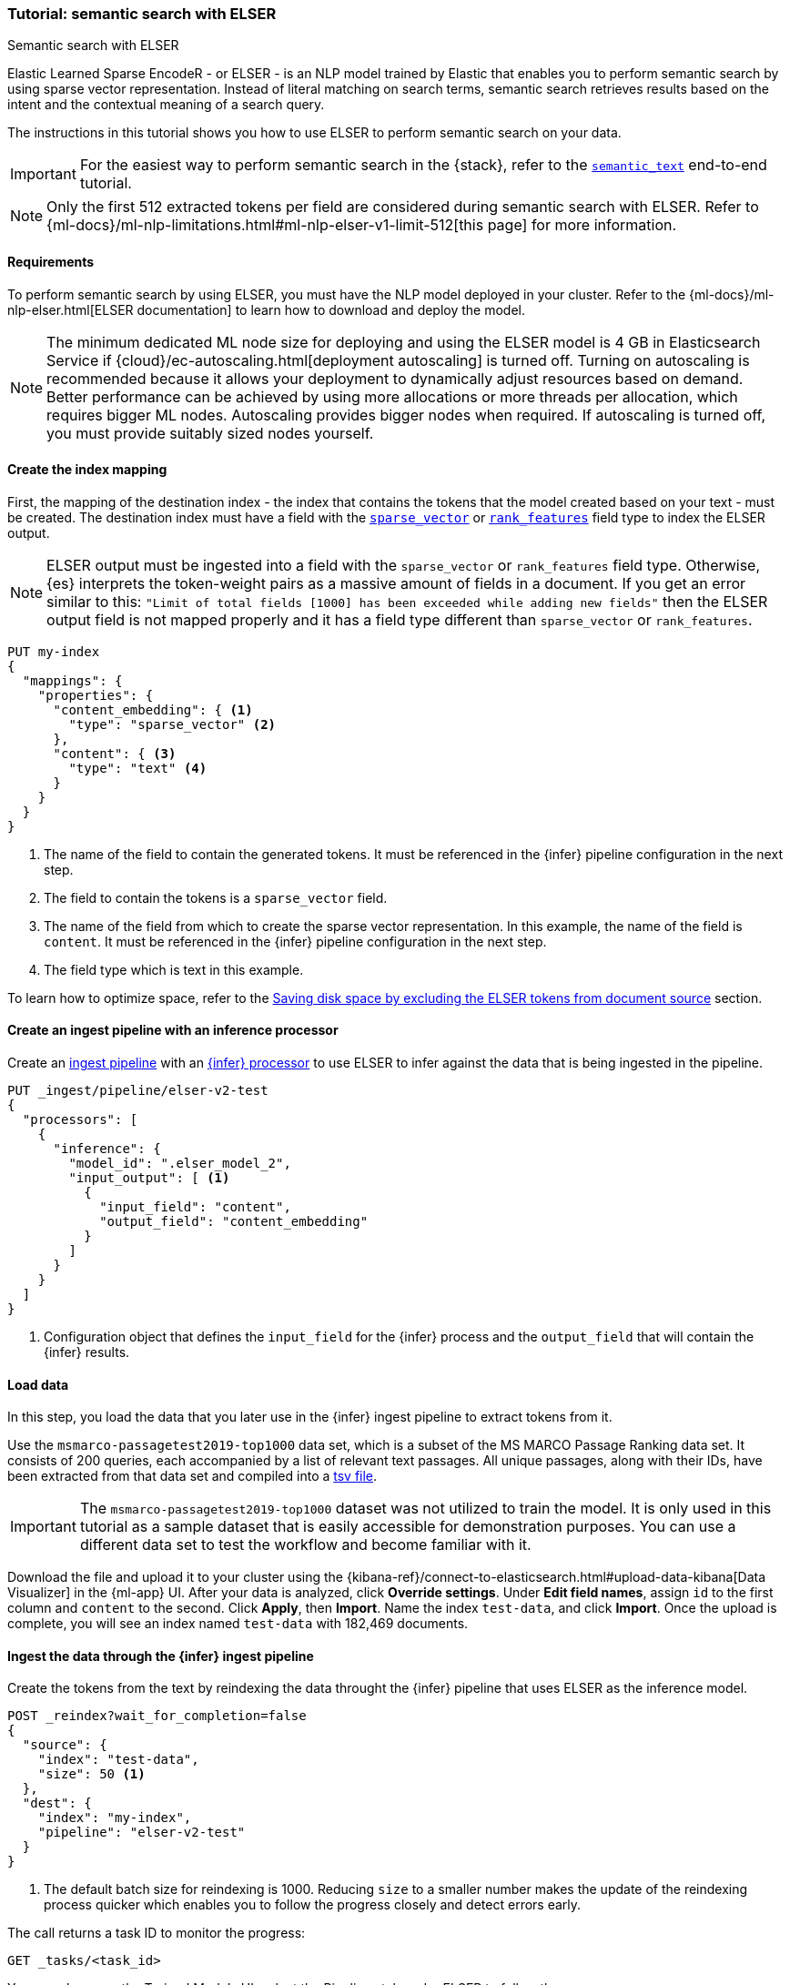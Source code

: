 [[semantic-search-elser]]
=== Tutorial: semantic search with ELSER

++++
<titleabbrev>Semantic search with ELSER</titleabbrev>
++++

Elastic Learned Sparse EncodeR - or ELSER - is an NLP model trained by Elastic that enables you to perform semantic search by using sparse vector representation.
Instead of literal matching on search terms, semantic search retrieves results based on the intent and the contextual meaning of a search query.

The instructions in this tutorial shows you how to use ELSER to perform semantic search on your data.

IMPORTANT: For the easiest way to perform semantic search in the {stack}, refer to the <<semantic-search-semantic-text, `semantic_text`>> end-to-end tutorial.

NOTE: Only the first 512 extracted tokens per field are considered during semantic search with ELSER.
Refer to {ml-docs}/ml-nlp-limitations.html#ml-nlp-elser-v1-limit-512[this page] for more information.

[discrete]
[[requirements]]
==== Requirements

To perform semantic search by using ELSER, you must have the NLP model deployed in your cluster.
Refer to the {ml-docs}/ml-nlp-elser.html[ELSER documentation] to learn how to download and deploy the model.

NOTE: The minimum dedicated ML node size for deploying and using the ELSER model is 4 GB in Elasticsearch Service if
{cloud}/ec-autoscaling.html[deployment autoscaling] is turned off.
Turning on autoscaling is recommended because it allows your deployment to dynamically adjust resources based on demand.
Better performance can be achieved by using more allocations or more threads per allocation, which requires bigger ML nodes.
Autoscaling provides bigger nodes when required.
If autoscaling is turned off, you must provide suitably sized nodes yourself.

[discrete]
[[elser-mappings]]
==== Create the index mapping

First, the mapping of the destination index - the index that contains the tokens that the model created based on your text - must be created.
The destination index must have a field with the <<sparse-vector, `sparse_vector`>> or <<rank-features,`rank_features`>> field type to index the ELSER output.

NOTE: ELSER output must be ingested into a field with the `sparse_vector` or `rank_features` field type.
Otherwise, {es} interprets the token-weight pairs as a massive amount of fields in a document.
If you get an error similar to this: `"Limit of total fields [1000] has been exceeded while adding new fields"` then the ELSER output field is not mapped properly and it has a field type different than `sparse_vector` or `rank_features`.

[source,console]
----
PUT my-index
{
  "mappings": {
    "properties": {
      "content_embedding": { <1>
        "type": "sparse_vector" <2>
      },
      "content": { <3>
        "type": "text" <4>
      }
    }
  }
}
----
// TEST[skip:TBD]
<1> The name of the field to contain the generated tokens.
It must be referenced in the {infer} pipeline configuration in the next step.
<2> The field to contain the tokens is a `sparse_vector` field.
<3> The name of the field from which to create the sparse vector representation.
In this example, the name of the field is `content`.
It must be referenced in the {infer} pipeline configuration in the next step.
<4> The field type which is text in this example.

To learn how to optimize space, refer to the <<save-space>> section.

[discrete]
[[inference-ingest-pipeline]]
==== Create an ingest pipeline with an inference processor

Create an <<ingest,ingest pipeline>> with an
<<inference-processor,{infer} processor>> to use ELSER to infer against the data that is being ingested in the pipeline.

[source,console]
----
PUT _ingest/pipeline/elser-v2-test
{
  "processors": [
    {
      "inference": {
        "model_id": ".elser_model_2",
        "input_output": [ <1>
          {
            "input_field": "content",
            "output_field": "content_embedding"
          }
        ]
      }
    }
  ]
}
----

<1> Configuration object that defines the `input_field` for the {infer} process and the `output_field` that will contain the {infer} results.

////
[source,console]
----
DELETE _ingest/pipeline/elser-v2-test
----
// TEST[continued]
////


[discrete]
[[load-data]]
==== Load data

In this step, you load the data that you later use in the {infer} ingest pipeline to extract tokens from it.

Use the `msmarco-passagetest2019-top1000` data set, which is a subset of the MS MARCO Passage Ranking data set.
It consists of 200 queries, each accompanied by a list of relevant text passages.
All unique passages, along with their IDs, have been extracted from that data set and compiled into a
https://github.com/elastic/stack-docs/blob/main/docs/en/stack/ml/nlp/data/msmarco-passagetest2019-unique.tsv[tsv file].

IMPORTANT: The `msmarco-passagetest2019-top1000` dataset was not utilized to train the model.
It is only used in this tutorial as a sample dataset that is easily accessible for demonstration purposes.
You can use a different data set to test the workflow and become familiar with it.

Download the file and upload it to your cluster using the {kibana-ref}/connect-to-elasticsearch.html#upload-data-kibana[Data Visualizer] in the {ml-app} UI.
After your data is analyzed, click **Override settings**.
Under **Edit field names**, assign `id` to the first column and `content` to the second.
Click **Apply**, then **Import**.
Name the index `test-data`, and click **Import**.
Once the upload is complete, you will see an index named `test-data` with 182,469 documents.

[discrete]
[[reindexing-data-elser]]
==== Ingest the data through the {infer} ingest pipeline

Create the tokens from the text by reindexing the data throught the {infer}
pipeline that uses ELSER as the inference model.

[source,console]
----
POST _reindex?wait_for_completion=false
{
  "source": {
    "index": "test-data",
    "size": 50 <1>
  },
  "dest": {
    "index": "my-index",
    "pipeline": "elser-v2-test"
  }
}
----
// TEST[skip:TBD]
<1> The default batch size for reindexing is 1000. Reducing `size` to a smaller number makes the update of the reindexing process quicker which enables you to follow the progress closely and detect errors early.

The call returns a task ID to monitor the progress:

[source,console]
----
GET _tasks/<task_id>
----
// TEST[skip:TBD]

You can also open the Trained Models UI, select the Pipelines tab under ELSER to follow the progress.

Following this tutorial, you can also cancel the reindexing process if you don't want to wait until the reindexing process is fully complete which might take hours for large data sets.
You can test the feature even if you reindex only a subset of the data set - a few thousand data points for example - and generate embeddings for the subset.
The following API request will cancel the reindexing task:

[source,console]
----
POST _tasks/<task_id>/_cancel
----
// TEST[skip:TBD]


[discrete]
[[text-expansion-query]]
==== Semantic search by using the `sparse_vector` query

To perform semantic search, use the <<query-dsl-sparse-vector-query, `sparse_vector` query>>, and provide the query text and the inference ID associated with your ELSER model.
The example below uses the query text "How to avoid muscle soreness after running?", the `content_embedding` field contains the generated ELSER output:

[source,console]
----
GET my-index/_search
{
   "query":{
      "sparse_vector":{
         "field": "content_embedding",
         "inference_id": "my-elser-endpoint",
         "query": "How to avoid muscle soreness after running?"
      }
   }
}
----
// TEST[skip:TBD]

The result is the top 10 documents that are closest in meaning to your query text from the `my-index` index sorted by their relevancy.
The result also contains the extracted tokens for each of the relevant search results with their weights.
Tokens are learned associations capturing relevance, they are not synonyms.
To learn more about what tokens are, refer to {ml-docs}/ml-nlp-elser.html#elser-tokens[this page].
It is possible to exclude tokens from source, refer to <<save-space,this section>> to learn more.

[source,consol-result]
----
"hits": {
  "total": {
    "value": 10000,
    "relation": "gte"
  },
  "max_score": 26.199875,
  "hits": [
    {
      "_index": "my-index",
      "_id": "FPr9HYsBag9jXmT8lEpI",
      "_score": 26.199875,
      "_source": {
        "content_embedding": {
          "muscular": 0.2821541,
          "bleeding": 0.37929374,
          "foods": 1.1718726,
          "delayed": 1.2112266,
          "cure": 0.6848574,
          "during": 0.5886185,
          "fighting": 0.35022718,
          "rid": 0.2752442,
          "soon": 0.2967024,
          "leg": 0.37649947,
          "preparation": 0.32974035,
          "advance": 0.09652356,
          (...)
        },
        "id": 1713868,
        "model_id": ".elser_model_2",
        "content": "For example, if you go for a run, you will mostly use the muscles in your lower body. Give yourself 2 days to rest those muscles so they have a chance to heal before you exercise them again. Not giving your muscles enough time to rest can cause muscle damage, rather than muscle development."
      }
    },
    (...)
  ]
}
----
// NOTCONSOLE


[discrete]
[[text-expansion-compound-query]]
==== Combining semantic search with other queries

You can combine <<query-dsl-sparse-vector-query, `sparse_vector`>> with other queries in a <<compound-queries,compound query>>.
For example, use a filter clause in a <<query-dsl-bool-query>> or a full text query with the same (or different) query text as the `sparse_vector` query.
This enables you to combine the search results from both queries.

The search hits from the `sparse_vector` query tend to score higher than other
{es} queries.
Those scores can be regularized by increasing or decreasing the relevance scores of each query by using the `boost` parameter.
Recall on the `sparse_vector` query can be high where there is a long tail of less relevant results.
Use the `min_score` parameter to prune those less relevant documents.

[source,console]
----
GET my-index/_search
{
  "query": {
    "bool": { <1>
      "should": [
        {
          "sparse_vector": {
            "field": "content_embedding",
            "inference_id": "my-elser-endpoint",
            "query": "How to avoid muscle soreness after running?",
            "boost": 1 <2>
          }
        },
        {
          "query_string": {
            "query": "toxins",
            "boost": 4 <3>
          }
        }
      ]
    }
  },
  "min_score": 10 <4>
}
----
// TEST[skip:TBD]
<1> Both the `sparse_vector` and the `query_string` queries are in a `should` clause of a `bool` query.
<2> The `boost` value is `1` for the `sparse_vector` query which is the default value.
This means that the relevance score of the results of this query are not boosted.
<3> The `boost` value is `4` for the `query_string` query.
The relevance score of the results of this query is increased causing them to rank higher in the search results.
<4> Only the results with a score equal to or higher than `10` are displayed.

[discrete]
[[optimization]]
=== Optimizing performance

[discrete]
[[save-space]]
==== Saving disk space by excluding the ELSER tokens from document source

The tokens generated by ELSER must be indexed for use in the <<query-dsl-sparse-vector-query, sparse_vector query>>.
However, it is not necessary to retain those terms in the document source.
You can save disk space by using the <<include-exclude,source exclude>> mapping to remove the ELSER terms from the document source.

WARNING: Reindex uses the document source to populate the destination index.
**Once the ELSER terms have been excluded from the source, they cannot be recovered through reindexing.**
Excluding the tokens from the source is a space-saving optimization that should only be applied if you are certain that reindexing will not be required in the future!
It's important to carefully consider this trade-off and make sure that excluding the ELSER terms from the source aligns with your specific requirements and use case.
Review the
<<disable-source-field>> and <<include-exclude>> sections carefully to learn more about the possible consequences of excluding the tokens from the `_source`.

The mapping that excludes `content_embedding` from the  `_source` field can be created by the following API call:

[source,console]
----
PUT my-index
{
  "mappings": {
    "_source": {
      "excludes": [
        "content_embedding"
      ]
    },
    "properties": {
      "content_embedding": {
        "type": "sparse_vector"
      },
      "content": {
        "type": "text"
      }
    }
  }
}
----
// TEST[skip:TBD]

[NOTE]
====
Depending on your data, the `sparse_vector` query may be faster with `track_total_hits: false`.
====

[discrete]
[[further-reading]]
==== Further reading

* {ml-docs}/ml-nlp-elser.html[How to download and deploy ELSER]
* {ml-docs}/ml-nlp-limitations.html#ml-nlp-elser-v1-limit-512[ELSER limitation]
* https://www.elastic.co/blog/may-2023-launch-information-retrieval-elasticsearch-ai-model[Improving information retrieval in the Elastic Stack: Introducing Elastic Learned Sparse Encoder, our new retrieval model]

[discrete]
[[interactive-example]]
==== Interactive example

* The `elasticsearch-labs` repo has an interactive example of running https://github.com/elastic/elasticsearch-labs/blob/main/notebooks/search/03-ELSER.ipynb[ELSER-powered semantic search] using the {es} Python client.
